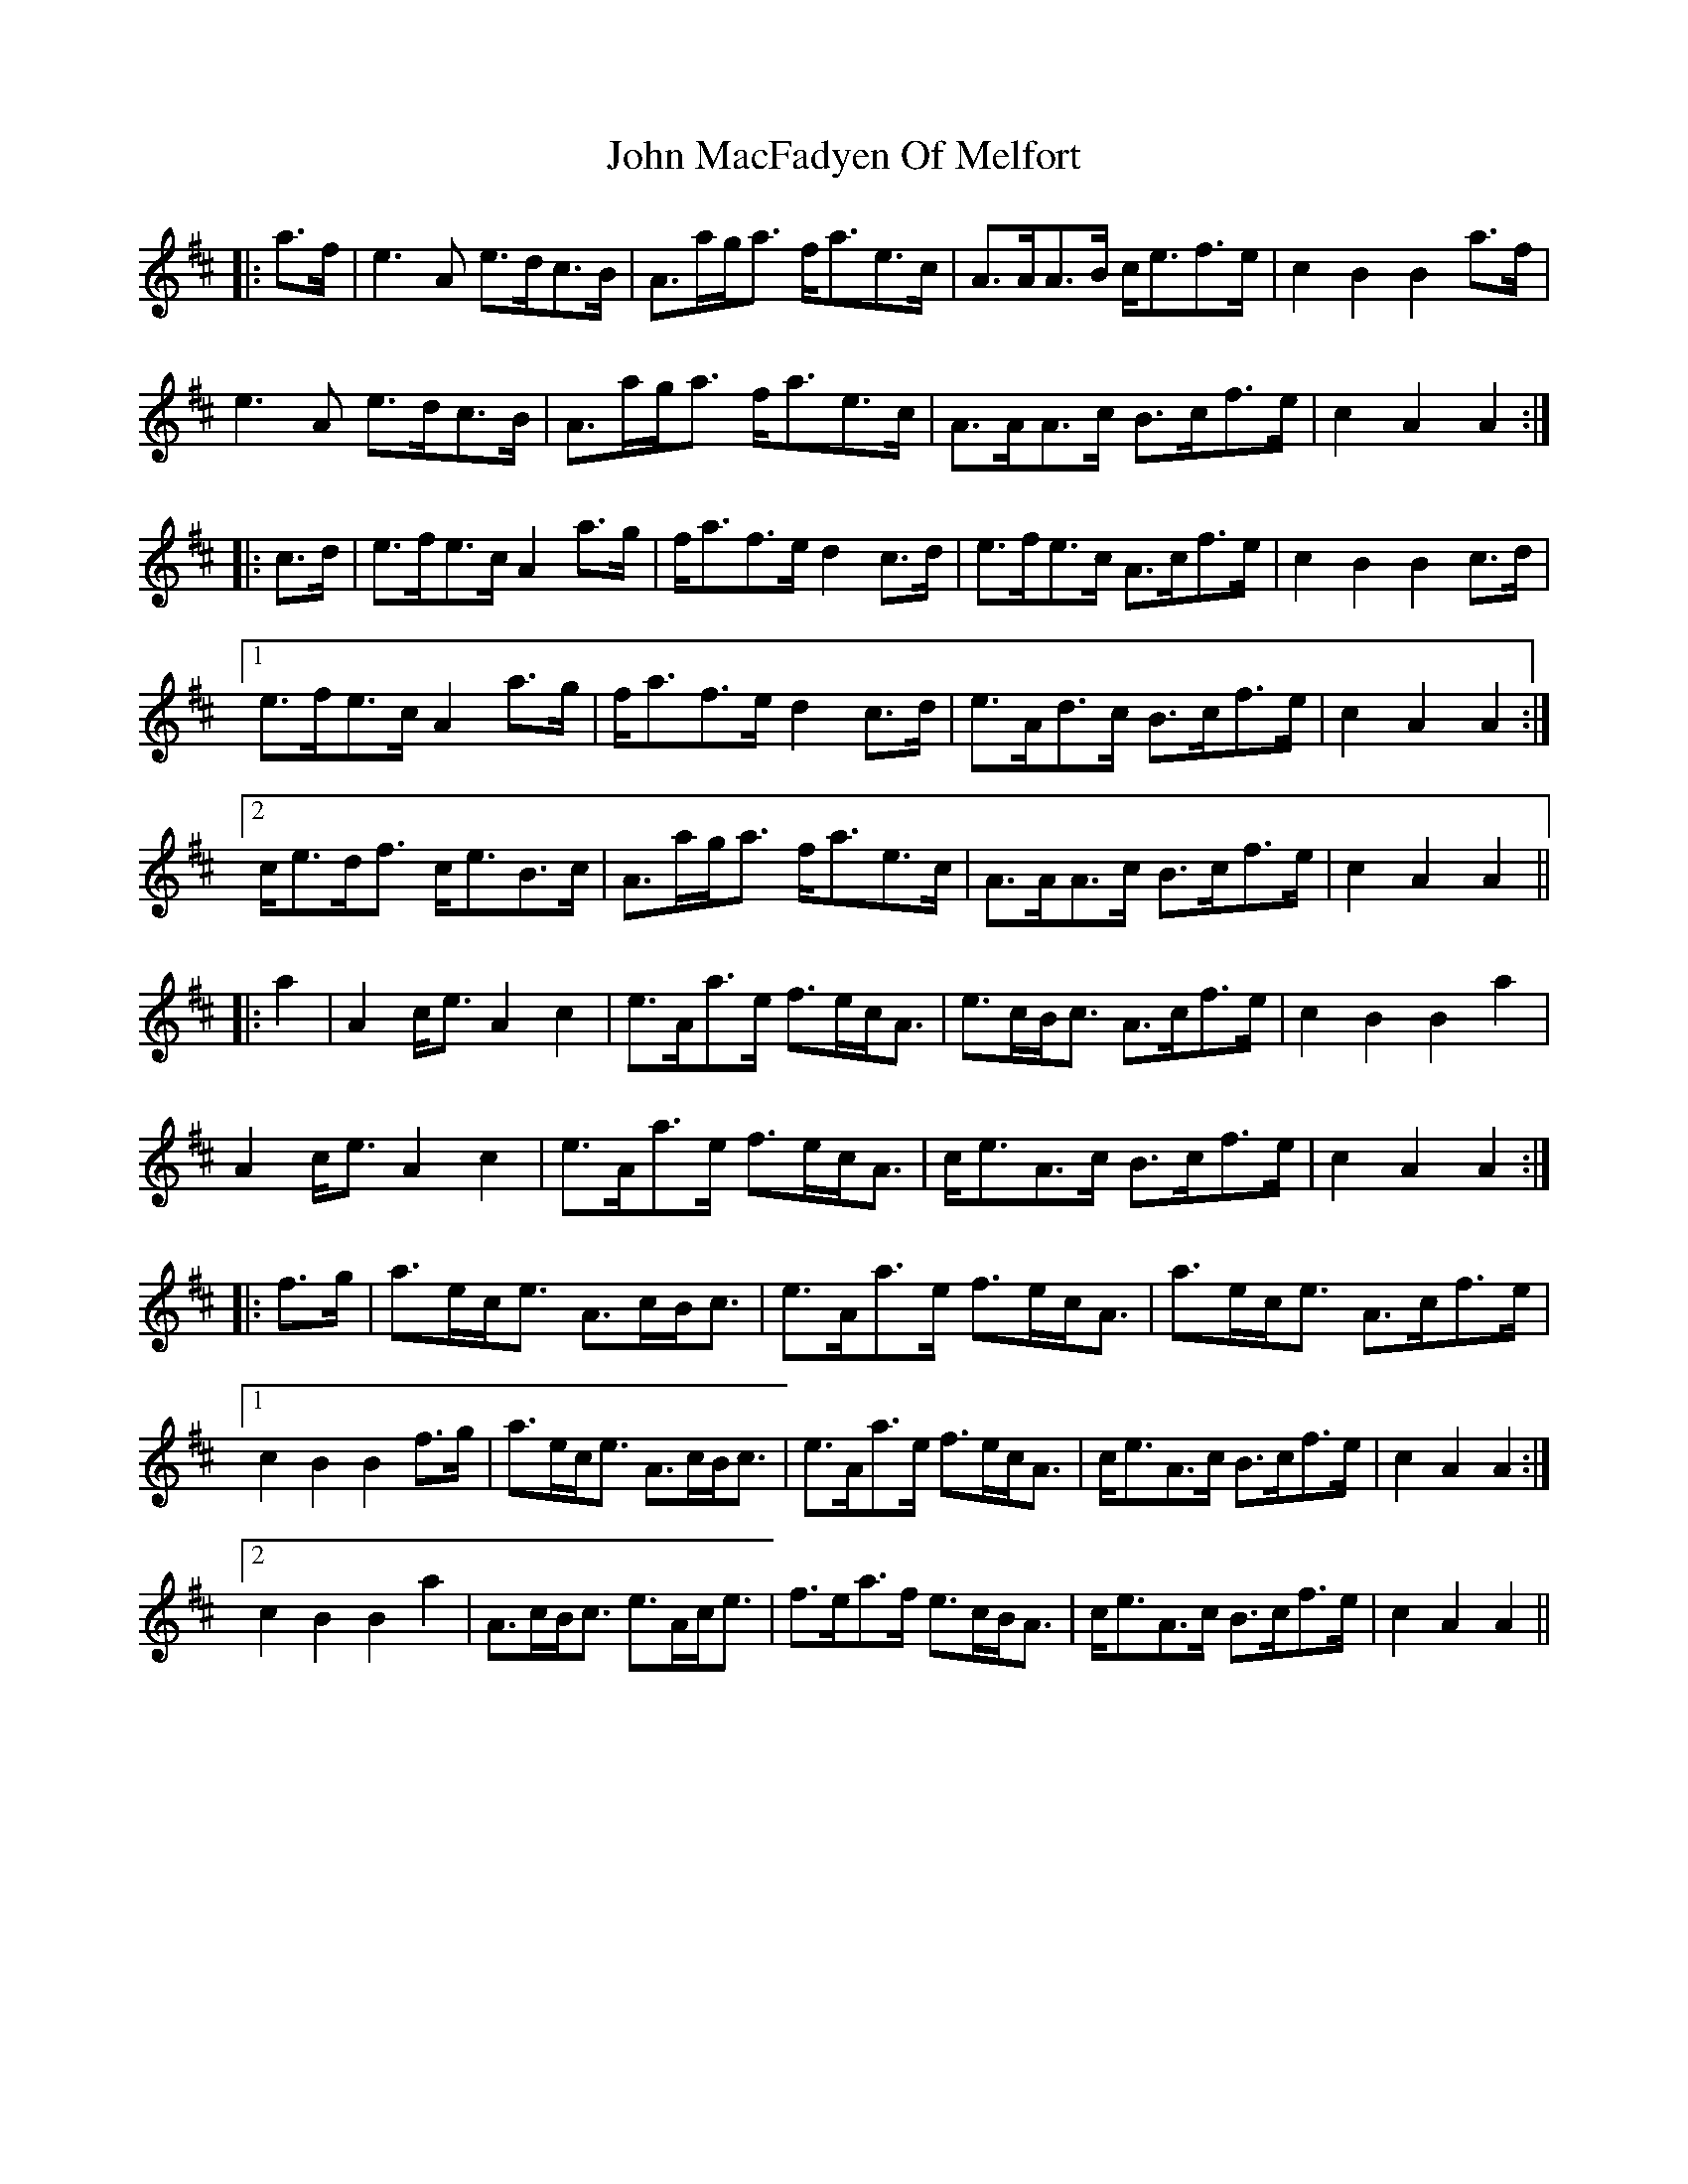 X: 20517
T: John MacFadyen Of Melfort
R: march
M: 
K: Amixolydian
|:a>f|e3A e>dc>B|A>ag<a f<ae>c|A>AA>B c<ef>e|c2B2 B2a>f|
e3A e>dc>B|A>ag<a f<ae>c|A>AA>c B>cf>e|c2A2 A2:|
|:c>d|e>fe>c A2a>g|f<af>e d2c>d|e>fe>c A>cf>e|c2B2 B2c>d|
[1e>fe>c A2a>g|f<af>e d2c>d|e>Ad>c B>cf>e|c2A2 A2:|
[2c<ed<f c<eB>c|A>ag<a f<ae>c|A>AA>c B>cf>e|c2A2 A2||
|:a2|A2c<e A2c2|e>Aa>e f>ec<A|e>cB<c A>cf>e|c2B2 B2a2|
A2c<e A2c2|e>Aa>e f>ec<A|c<eA>c B>cf>e|c2A2 A2:|
|:f>g|a>ec<e A>cB<c|e>Aa>e f>ec<A|a>ec<e A>cf>e|
[1 c2B2 B2f>g|a>ec<e A>cB<c|e>Aa>e f>ec<A|c<eA>c B>cf>e|c2A2 A2:|
[2c2B2 B2 a2|A>cB<c e>Ac<e|f>ea>f e>cB<A|c<eA>c B>cf>e|c2A2 A2||

